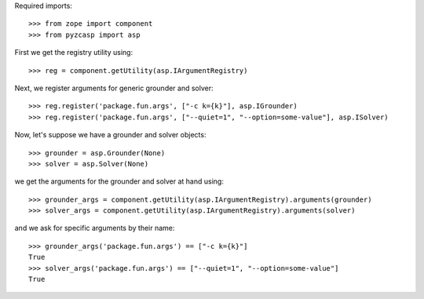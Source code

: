 Required imports::

    >>> from zope import component
    >>> from pyzcasp import asp
    
First we get the registry utility using::

    >>> reg = component.getUtility(asp.IArgumentRegistry)
    
Next, we register arguments for generic grounder and solver::

    >>> reg.register('package.fun.args', ["-c k={k}"], asp.IGrounder)
    >>> reg.register('package.fun.args', ["--quiet=1", "--option=some-value"], asp.ISolver)

Now, let's suppose we have a grounder and solver objects::

    >>> grounder = asp.Grounder(None)
    >>> solver = asp.Solver(None)
    
we get the arguments for the grounder and solver at hand using::

    >>> grounder_args = component.getUtility(asp.IArgumentRegistry).arguments(grounder)
    >>> solver_args = component.getUtility(asp.IArgumentRegistry).arguments(solver)
    
and we ask for specific arguments by their name::    
    
    >>> grounder_args('package.fun.args') == ["-c k={k}"]
    True
    >>> solver_args('package.fun.args') == ["--quiet=1", "--option=some-value"]
    True
